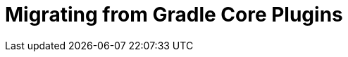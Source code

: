 = Migrating from Gradle Core Plugins
:jbake-type: manual_chapter
:jbake-tags: user manual, gradle plugin, gradle native
:imagesdir: ./img
:jbake-description: Learn about migrating existing native Gradle project from the newer core plugins to Nokee plugins for painless native development.
